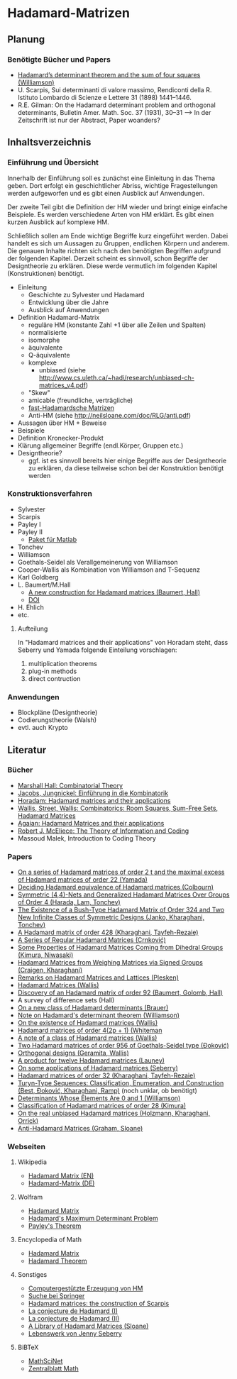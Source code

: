 * Hadamard-Matrizen
** Planung
*** Benötigte Bücher und Papers
    - [[http://projecteuclid.org/DPubS?service%3DUI&version%3D1.0&verb%3DDisplay&handle%3Deuclid.dmj/1077472371][Hadamard’s determinant theorem and the sum of four squares (Williamson)]]
    - U. Scarpis, Sui determinanti di valore massimo, Rendiconti della
      R. Istituto Lombardo di Scienze e Lettere 31 (1898) 1441–1446.
    - R.E. Gilman: On the Hadamard determinant problem and orthogonal
      determinants, Bulletin Amer. Math. Soc. 37 (1931), 30--31 --> In
      der Zeitschrift ist nur der Abstract, Paper woanders?


** Inhaltsverzeichnis
*** Einführung und Übersicht
    Innerhalb der Einführung soll es zunächst eine Einleitung in das
    Thema geben. Dort erfolgt ein geschichtlicher Abriss, wichtige
    Fragestellungen werden aufgeworfen und es gibt einen Ausblick auf
    Anwendungen.

    Der zweite Teil gibt die Definition der HM wieder und bringt
    einige einfache Beispiele. Es werden verschiedene Arten von HM
    erklärt. Es gibt einen kurzen Ausblick auf komplexe HM.

    Schließlich sollen am Ende wichtige Begriffe kurz eingeführt
    werden. Dabei handelt es sich um Aussagen zu Gruppen, endlichen
    Körpern und anderem. Die genauen Inhalte richten sich nach den
    benötigten Begriffen aufgrund der folgenden Kapitel. Derzeit
    scheint es sinnvoll, schon Begriffe der Designtheorie zu
    erklären. Diese werde vermutlich im folgenden Kapitel
    (Konstruktionen) benötigt.

    - Einleitung
      + Geschichte zu Sylvester und Hadamard
      + Entwicklung über die Jahre
      + Ausblick auf Anwendungen
    - Definition Hadamard-Matrix
      + reguläre HM (konstante Zahl +1 über alle Zeilen und Spalten)
      + normalisierte
      + isomorphe
      + äquivalente
      + Q-äquivalente
      + komplexe
        - unbiased (siehe http://www.cs.uleth.ca/~hadi/research/unbiased-ch-matrices_v4.pdf)
      + "Skew"
      + amicable (freundliche, verträgliche)
      + [[http://arxiv.org/abs/1202.2025][fast-Hadamardsche Matrizen]]
      + Anti-HM (siehe http://neilsloane.com/doc/RLG/anti.pdf)
    - Aussagen über HM + Beweise
    - Beispiele
    - Definition Kronecker-Produkt
    - Klärung allgemeiner Begriffe (endl.Körper, Gruppen etc.)
    - Designtheorie?
      + ggf. ist es sinnvoll bereits hier einige Begriffe aus der
        Designtheorie zu erklären, da diese teilweise schon bei der
        Konstruktion benötigt werden

*** Konstruktionsverfahren
    - Sylvester
    - Scarpis
    - Payley I
    - Payley II
      + [[http://library.wolfram.com/infocenter/MathSource/499][Paket für Matlab]]
    - Tonchev
    - Williamson
    - Goethals-Seidel als Verallgemeinerung von Williamson
    - Cooper-Wallis als Kombination von Williamson and T-Sequenz
    - Karl Goldberg
    - L. Baumert/M.Hall
      + [[http://www.ams.org/journals/bull/1965-71-01/S0002-9904-1965-11273-3/][A new construction for Hadamard matrices (Baumert, Hall)]]
      + [[http://dx.doi.org/10.1090/S0002-9904-1965-11273-3 ][DOI]]
    - H. Ehlich
    - etc.
**** Aufteilung
     In "Hadamard matrices and their applications" von Horadam steht, dass Seberry und Yamada folgende Einteilung vorschlagen:
     1. multiplication theorems
     2. plug-in methods
     3. direct contruction

*** Anwendungen
    - Blockpläne (Designtheorie)
    - Codierungstheorie (Walsh)
    - evtl. auch Krypto
** Literatur
*** Bücher
    - [[http://books.google.de/books?id=IS4DDYrSmZoC&lpg=PP1&dq=hall%20combinatorial%20theory&hl=de&pg=PP1#v=onepage&q=hall%20combinatorial%20theory&f=false][Marshall Hall: Combinatorial Theory]]
    - [[http://books.google.de/books?id=HcyzopHFmw8C&lpg=PR1&hl=de&pg=PR9#v=onepage&q&f=false][Jacobs, Jungnickel: Einführung in die Kombinatorik]]
    - [[http://books.google.de/books?id=cv5N0JgGpd8C&printsec=frontcover&dq=hadamard+matrices+and+their+applications&hl=de&sa=X&ei=qNBfUuKTMIWptAaghICYDA&ved=0CEUQ6AEwAQ#v=onepage&q=hadamard%20matrices%20and%20their%20applications&f=false][Horadam: Hadamard matrices and their applications]]
    - [[http://link.springer.com/book/10.1007/BFb0069907/page/1][Wallis, Street, Wallis: Combinatorics: Room Squares, Sum-Free Sets, Hadamard Matrices]]
    - [[http://link.springer.com/book/10.1007/BFb0101073/page/1][Agaian: Hadamard Matrices and their applications]]
    - [[http://books.google.de/books?id=fi8jvms5fVUC&printsec=frontcover&hl=de#v=onepage&q&f=false][Robert J. McEliece: The Theory of Information and Coding]]
    - Massoud Malek, Introduction to Coding Theory
    
*** Papers
    - [[http://link.springer.com/article/10.1007/BF01864168][On a series of Hadamard matrices of order 2 t and the maximal excess of Hadamard matrices of order 22 (Yamada)]]
    - [[http://download.springer.com/static/pdf/739/art%253A10.1007%252FBF01941473.pdf?auth66=1382002041_af01ab9e465400a385014c51e7fbfacc&ext=.pdf][Deciding Hadamard equivalence of Hadamard matrices (Colbourn)]]
    - [[http://link.springer.com/article/10.1007%252Fs10623-003-4195-y][Symmetric (4,4)-Nets and Generalized Hadamard Matrices Over Groups of Order 4 (Harada, Lam, Tonchev)]]
    - [[http://link.springer.com/article/10.1023/A%253A1011212922844][The Existence of a Bush-Type Hadamard Matrix of Order 324 and Two New Infinite Classes of Symmetric Designs (Janko, Kharaghani, Tonchev)]]
    - [[http://onlinelibrary.wiley.com/doi/10.1002/jcd.20043/abstract][A Hadamard matrix of order 428 (Kharaghani, Tayfeh-Rezaie)]]
    - [[http://link.springer.com/article/10.1007%252Fs10623-005-3634-3][A Series of Regular Hadamard Matrices (Crnković)]]
    - [[http://link.springer.com/article/10.1007/s003730200024][Some Properties of Hadamard Matrices Coming from Dihedral Groups (Kimura, Niwasaki)]]
    - [[http://link.springer.com/article/10.1023%252FA%253A1008241809111][Hadamard Matrices from Weighing Matrices via Signed Groups (Craigen, Kharaghani)]]
    - [[http://download.springer.com/static/pdf/532/art%25253A10.1023%25252FA%25253A1009958227635.pdf?auth66%3D1382001939_2d9382c1e5bb3f9bb8784872f9da378d&ext%3D.pdf][Remarks on Hadamard Matrices and Lattices (Plesken)]]
    - [[http://link.springer.com/chapter/10.1007/BFb0069911][Hadamard Matrices (Wallis)]]
    - [[http://www.ams.org/journals/bull/1962-68-03/S0002-9904-1962-10761-7/home.html][Discovery of an Hadamard matrix of order 92 (Baumert, Golomb, Hall)]]
    - A survey of difference sets (Hall)
    - [[http://link.springer.com/article/10.1007%252FBF01174141][On a new class of Hadamard determinants (Brauer)]]
    - [[http://www.ams.org/journals/bull/1947-53-06/S0002-9904-1947-08853-4/][Note on Hadamard's determinant theorem (Williamson)]]
    - [[http://www.sciencedirect.com/science/article/pii/0097316576900625#][On the existence of Hadamard matrices (Wallis)]]
    - [[http://www.sciencedirect.com/science/article/pii/0022314X76900172][Hadamard matrices of order 4(2p + 1) (Whiteman]]
    - [[http://www.sciencedirect.com/science/article/pii/S0021980069801286][A note of a class of Hadamard matrices (Wallis)]]
    - [[http://link.springer.com/article/10.1007%2FBF01212983][Two Hadamard matrices of order 956 of Goethals-Seidel type (Đoković)]]
    - [[http://works.bepress.com/jseberry/308/][Orthogonal designs (Geramita, Wallis)]]
    - [[http://ajc.maths.uq.edu.au/pdf/7/ocr-ajc-v7-p123.pdf][A product for twelve Hadamard matrices (Launey)]]
    - [[http://www.uow.edu.au/~jennie/WEBPDF/2005_12.pdf][On some applications of Hadamard matrices (Seberry)]]
    - [[http://onlinelibrary.wiley.com/doi/10.1002/jcd.21323/full][Hadamard matrices of order 32 (Kharaghani, Tayfeh-Rezaie)]]
    - [[http://onlinelibrary.wiley.com/doi/10.1002/jcd.21318/full][Turyn-Type Sequences: Classification, Enumeration, and 
      Construction (Best, Ðoković, Kharaghani, Ramp)]] (noch unklar, ob benötigt)
    - [[http://www.jstor.org/discover/10.2307/2306240?uid=3737864&uid=2134&uid=2&uid=70&uid=4&sid=21102923061043][Determinants Whose Elements Are 0 and 1 (Williamson)]]
    - [[https://www.sciencedirect.com/science/article/pii/0012365X94900248][Classification of Hadamard matrices of order 28 (Kimura)]]
    - [[http://www.cs.uleth.ca/~hadi/research/real-mub-12-09.pdf][On the real unbiased Hadamard matrices (Holzmann, Kharaghani, Orrick)]]
    - [[http://neilsloane.com/doc/RLG/anti.pdf][Anti-Hadamard Matrices (Graham, Sloane)]]



*** Webseiten
**** Wikipedia
     - [[https://en.wikipedia.org/wiki/Hadamard_matrix][Hadamard Matrix (EN)]]
     - [[https://de.wikipedia.org/wiki/Hadamard-Matrix][Hadamard-Matrix (DE)]]
**** Wolfram
    - [[http://mathworld.wolfram.com/HadamardMatrix.html][Hadamard Matrix]]
    - [[http://mathworld.wolfram.com/HadamardsMaximumDeterminantProblem.html][Hadamard's Maximum Determinant Problem]]
    - [[http://mathworld.wolfram.com/PaleysTheorem.html][Payley's Theorem]]
**** Encyclopedia of Math
    - [[http://www.encyclopediaofmath.org/index.php/Hadamard_matrix][Hadamard Matrix]]
    - [[http://www.encyclopediaofmath.org/index.php/Hadamard_theorem][Hadamard Theorem]]

**** Sonstiges
     - [[http://www.iasri.res.in/webhadamard/][Computergestützte Erzeugung von HM]]
     - [[http://link.springer.com/search?query%3Dhadamard%2Bmatrices][Suche bei Springer]]
     - [[https://willorrick.wordpress.com/2012/11/17/hadamard-matrices-the-construction-of-scarpis/][Hadamard matrices: the construction of Scarpis]]
     - [[http://images.math.cnrs.fr/La-conjecture-de-Hadamard-I.html][La conjecture de Hadamard (I)]]
     - [[http://images.math.cnrs.fr/La-conjecture-de-Hadamard-II.html][La conjecture de Hadamard (II)]]
     - [[http://neilsloane.com/hadamard/][A Library of Hadamard Matrices (Sloane)]]
     - [[http://www.uow.edu.au/~jennie/lifework.html][Lebenswerk von Jenny Seberry]]

**** BiBTeX
     - [[http://www.ams.org/mathscinet/][MathSciNet]]
     - [[http://zbmath.org/][Zentralblatt Math]]
